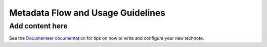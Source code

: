##################################
Metadata Flow and Usage Guidelines
##################################

.. abstract::

   In this technote we describe the usage and propagation of the different Metadata keywords available for describing and identifying datasets. Metadata keywords are traced from data acquisition through to the different endpoints where they can be used and guidelines are provided for how to set and use the keywords.

Add content here
================

See the `Documenteer documentation <https://documenteer.lsst.io/technotes/index.html>`_ for tips on how to write and configure your new technote.
